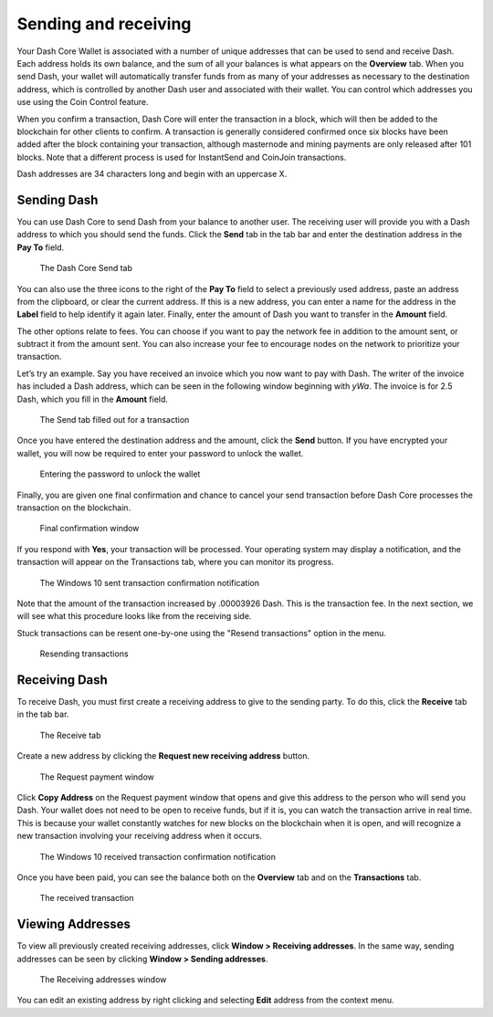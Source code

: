 .. meta::
   :description: Guide to sending and receiving Dash using the Dash Core wallet
   :keywords: dash, core, wallet, send, receive, transaction

.. _dashcore-send-receive:

=====================
Sending and receiving
=====================

Your Dash Core Wallet is associated with a number of unique addresses
that can be used to send and receive Dash. Each address holds its own
balance, and the sum of all your balances is what appears on the
**Overview** tab. When you send Dash, your wallet will automatically
transfer funds from as many of your addresses as necessary to the
destination address, which is controlled by another Dash user and
associated with their wallet. You can control which addresses you use
using the Coin Control feature.

When you confirm a transaction, Dash Core will enter the transaction in
a block, which will then be added to the blockchain for other clients to
confirm. A transaction is generally considered confirmed once six blocks
have been added after the block containing your transaction, although
masternode and mining payments are only released after 101 blocks. Note
that a different process is used for InstantSend and CoinJoin transactions.

Dash addresses are 34 characters long and begin with an uppercase X.

Sending Dash
============

You can use Dash Core to send Dash from your balance to another user.
The receiving user will provide you with a Dash address to which you
should send the funds. Click the **Send** tab in the tab bar and enter
the destination address in the **Pay To** field.

.. figure:: img/send.png
   :width: 400px

   The Dash Core Send tab

You can also use the three icons |sendicons| to the right of the **Pay
To** field to select a previously used address, paste an address from
the clipboard, or clear the current address. If this is a new address,
you can enter a name for the address in the **Label** field to help
identify it again later. Finally, enter the amount of Dash you want to
transfer in the **Amount** field.

.. |sendicons| image:: img/sendicons.png
   :width: 80px

The other options relate to fees. You can
choose if you want to pay the network fee in addition to the amount
sent, or subtract it from the amount sent. You can also increase your
fee to encourage nodes on the network to prioritize your transaction.

Let’s try an example. Say you have received an invoice which you now
want to pay with Dash. The writer of the invoice has included a Dash
address, which can be seen in the following window beginning with *yWa*.
The invoice is for 2.5 Dash, which you fill in the **Amount** field.

.. figure:: img/sendready.png
   :width: 400px

   The Send tab filled out for a transaction

Once you have entered the destination address and the amount, click the
**Send** button. If you have encrypted your wallet, you will now be
required to enter your password to unlock the wallet.

.. figure:: img/password.png
   :width: 300px

   Entering the password to unlock the wallet

Finally, you are given one final confirmation and chance to cancel your
send transaction before Dash Core processes the transaction on the
blockchain.

.. figure:: img/confirm.png
   :width: 250px

   Final confirmation window

If you respond with **Yes**, your transaction will be processed. Your
operating system may display a notification, and the transaction will
appear on the Transactions tab, where you can monitor its progress.

.. figure:: img/sent-notification.png
   :width: 200px

   The Windows 10 sent transaction confirmation notification

Note that the amount of the transaction increased by .00003926 Dash.
This is the transaction fee. In the next section, we will see what this
procedure looks like from the receiving side.

Stuck transactions can be resent one-by-one using the "Resend transactions"
option in the menu. 

.. figure:: img/resend-transaction.png
   :width: 350px

   Resending transactions

Receiving Dash
==============

To receive Dash, you must first create a receiving address to give to the
sending party. To do this, click the **Receive** tab in the tab bar.

.. figure:: img/receive.png
   :width: 400px

   The Receive tab

Create a new address by clicking the **Request new receiving address** button.

.. figure:: img/request-payment.png
   :width: 250px

   The Request payment window

Click **Copy Address** on the Request payment window that opens and give this
address to the person who will send you Dash. Your wallet does not need to be
open to receive funds, but if it is, you can watch the transaction arrive in
real time. This is because your wallet constantly watches for new blocks on the
blockchain when it is open, and will recognize a new transaction involving your
receiving address when it occurs.

.. figure:: img/received-notification.png
   :width: 200px

   The Windows 10 received transaction confirmation notification

Once you have been paid, you can see the balance both on the
**Overview** tab and on the **Transactions** tab.

.. figure:: img/received.png
   :width: 400px

   The received transaction

Viewing Addresses
=================

To view all previously created receiving addresses, click **Window > Receiving
addresses**. In the same way, sending addresses can be seen by clicking **Window
> Sending addresses**.

.. figure:: img/receiving-addresses.png
   :width: 350px

   The Receiving addresses window

You can edit an existing address by right clicking and selecting **Edit**
address from the context menu.
